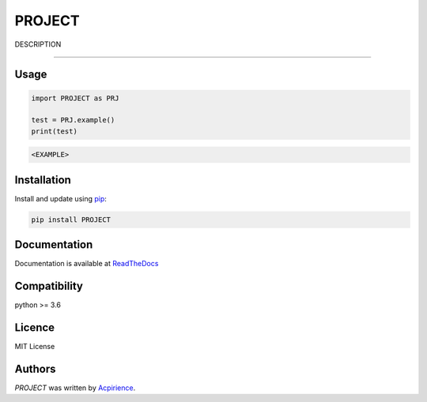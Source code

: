 PROJECT
=========

|PyPI-Status| |Py-Versions| |Git-RepoSize| |Black|

|Travis-Status| |Last-Commit| |Codecov| |RTDimg|

DESCRIPTION

------------------------------------------

Usage
-----
.. code-block:: python

    import PROJECT as PRJ

    test = PRJ.example()
    print(test)

.. code-block:: text

    <EXAMPLE>


Installation
------------
Install and update using `pip`_:

.. code-block:: text

    pip install PROJECT

Documentation
-------------
Documentation is available at ReadTheDocs_


Compatibility
-------------
python >= 3.6

Licence
-------
MIT License

Authors
-------
`PROJECT` was written by `Acpirience <acpirience@gmail.com>`_.


.. _pip: https://pip.pypa.io/en/stable/quickstart/
.. _ReadTheDocs: https://PROJECT.readthedocs.io
.. |PyPI-Status| image:: https://img.shields.io/pypi/v/PROJECT.svg
    :target: https://pypi.python.org/pypi/PROJECT
.. |Py-Versions| image:: https://img.shields.io/pypi/pyversions/PROJECT.svg
   :target: https://www.python.org/downloads/
.. |Git-RepoSize| image:: https://img.shields.io/github/repo-size/acpirience/PROJECT.svg
   :target: https://github.com/acpirience/PROJECT
.. |Travis-Status| image:: https://travis-ci.org/acpirience/PROJECT.png
   :target: https://travis-ci.org/acpirience/PROJECT
.. |Last-Commit| image:: https://img.shields.io/github/last-commit/acpirience/PROJECT.svg
   :target: https://github.com/acpirience/PROJECT/commits/master
.. |Codecov| image:: https://codecov.io/gh/acpirience/PROJECT/branch/master/graph/badge.svg
   :target: https://codecov.io/gh/acpirience/PROJECT
.. |Black|  image:: https://img.shields.io/badge/code%20style-black-000000.svg
   :target: https://github.com/ambv/black
.. |RTDimg|  image:: https://readthedocs.org/projects/PROJECT/badge/
   :target: https://PROJECT.readthedocs.io
